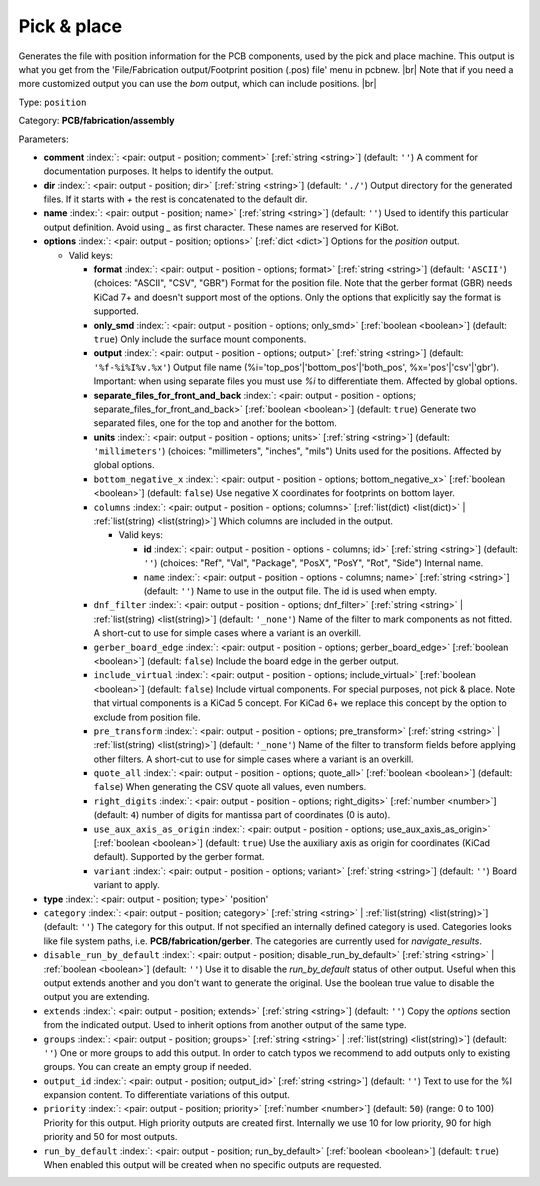 .. Automatically generated by KiBot, please don't edit this file

.. index::
   pair: Pick & place; position

Pick & place
~~~~~~~~~~~~

Generates the file with position information for the PCB components, used by the pick and place machine.
This output is what you get from the 'File/Fabrication output/Footprint position (.pos) file' menu in pcbnew. |br|
Note that if you need a more customized output you can use the *bom* output, which can include positions. |br|

Type: ``position``

Category: **PCB/fabrication/assembly**

Parameters:

-  **comment** :index:`: <pair: output - position; comment>` [:ref:`string <string>`] (default: ``''``) A comment for documentation purposes. It helps to identify the output.
-  **dir** :index:`: <pair: output - position; dir>` [:ref:`string <string>`] (default: ``'./'``) Output directory for the generated files.
   If it starts with `+` the rest is concatenated to the default dir.
-  **name** :index:`: <pair: output - position; name>` [:ref:`string <string>`] (default: ``''``) Used to identify this particular output definition.
   Avoid using `_` as first character. These names are reserved for KiBot.
-  **options** :index:`: <pair: output - position; options>` [:ref:`dict <dict>`] Options for the `position` output.

   -  Valid keys:

      -  **format** :index:`: <pair: output - position - options; format>` [:ref:`string <string>`] (default: ``'ASCII'``) (choices: "ASCII", "CSV", "GBR") Format for the position file.
         Note that the gerber format (GBR) needs KiCad 7+ and doesn't support most of the options.
         Only the options that explicitly say the format is supported.
      -  **only_smd** :index:`: <pair: output - position - options; only_smd>` [:ref:`boolean <boolean>`] (default: ``true``) Only include the surface mount components.
      -  **output** :index:`: <pair: output - position - options; output>` [:ref:`string <string>`] (default: ``'%f-%i%I%v.%x'``) Output file name (%i='top_pos'|'bottom_pos'|'both_pos', %x='pos'|'csv'|'gbr').
         Important: when using separate files you must use `%i` to differentiate them. Affected by global options.
      -  **separate_files_for_front_and_back** :index:`: <pair: output - position - options; separate_files_for_front_and_back>` [:ref:`boolean <boolean>`] (default: ``true``) Generate two separated files, one for the top and another for the bottom.
      -  **units** :index:`: <pair: output - position - options; units>` [:ref:`string <string>`] (default: ``'millimeters'``) (choices: "millimeters", "inches", "mils") Units used for the positions. Affected by global options.
      -  ``bottom_negative_x`` :index:`: <pair: output - position - options; bottom_negative_x>` [:ref:`boolean <boolean>`] (default: ``false``) Use negative X coordinates for footprints on bottom layer.
      -  ``columns`` :index:`: <pair: output - position - options; columns>` [:ref:`list(dict) <list(dict)>` | :ref:`list(string) <list(string)>`] Which columns are included in the output.

         -  Valid keys:

            -  **id** :index:`: <pair: output - position - options - columns; id>` [:ref:`string <string>`] (default: ``''``) (choices: "Ref", "Val", "Package", "PosX", "PosY", "Rot", "Side") Internal name.
            -  ``name`` :index:`: <pair: output - position - options - columns; name>` [:ref:`string <string>`] (default: ``''``) Name to use in the output file. The id is used when empty.

      -  ``dnf_filter`` :index:`: <pair: output - position - options; dnf_filter>` [:ref:`string <string>` | :ref:`list(string) <list(string)>`] (default: ``'_none'``) Name of the filter to mark components as not fitted.
         A short-cut to use for simple cases where a variant is an overkill.

      -  ``gerber_board_edge`` :index:`: <pair: output - position - options; gerber_board_edge>` [:ref:`boolean <boolean>`] (default: ``false``) Include the board edge in the gerber output.
      -  ``include_virtual`` :index:`: <pair: output - position - options; include_virtual>` [:ref:`boolean <boolean>`] (default: ``false``) Include virtual components. For special purposes, not pick & place.
         Note that virtual components is a KiCad 5 concept.
         For KiCad 6+ we replace this concept by the option to exclude from position file.
      -  ``pre_transform`` :index:`: <pair: output - position - options; pre_transform>` [:ref:`string <string>` | :ref:`list(string) <list(string)>`] (default: ``'_none'``) Name of the filter to transform fields before applying other filters.
         A short-cut to use for simple cases where a variant is an overkill.

      -  ``quote_all`` :index:`: <pair: output - position - options; quote_all>` [:ref:`boolean <boolean>`] (default: ``false``) When generating the CSV quote all values, even numbers.
      -  ``right_digits`` :index:`: <pair: output - position - options; right_digits>` [:ref:`number <number>`] (default: ``4``) number of digits for mantissa part of coordinates (0 is auto).
      -  ``use_aux_axis_as_origin`` :index:`: <pair: output - position - options; use_aux_axis_as_origin>` [:ref:`boolean <boolean>`] (default: ``true``) Use the auxiliary axis as origin for coordinates (KiCad default).
         Supported by the gerber format.
      -  ``variant`` :index:`: <pair: output - position - options; variant>` [:ref:`string <string>`] (default: ``''``) Board variant to apply.

-  **type** :index:`: <pair: output - position; type>` 'position'
-  ``category`` :index:`: <pair: output - position; category>` [:ref:`string <string>` | :ref:`list(string) <list(string)>`] (default: ``''``) The category for this output. If not specified an internally defined category is used.
   Categories looks like file system paths, i.e. **PCB/fabrication/gerber**.
   The categories are currently used for `navigate_results`.

-  ``disable_run_by_default`` :index:`: <pair: output - position; disable_run_by_default>` [:ref:`string <string>` | :ref:`boolean <boolean>`] (default: ``''``) Use it to disable the `run_by_default` status of other output.
   Useful when this output extends another and you don't want to generate the original.
   Use the boolean true value to disable the output you are extending.
-  ``extends`` :index:`: <pair: output - position; extends>` [:ref:`string <string>`] (default: ``''``) Copy the `options` section from the indicated output.
   Used to inherit options from another output of the same type.
-  ``groups`` :index:`: <pair: output - position; groups>` [:ref:`string <string>` | :ref:`list(string) <list(string)>`] (default: ``''``) One or more groups to add this output. In order to catch typos
   we recommend to add outputs only to existing groups. You can create an empty group if
   needed.

-  ``output_id`` :index:`: <pair: output - position; output_id>` [:ref:`string <string>`] (default: ``''``) Text to use for the %I expansion content. To differentiate variations of this output.
-  ``priority`` :index:`: <pair: output - position; priority>` [:ref:`number <number>`] (default: ``50``) (range: 0 to 100) Priority for this output. High priority outputs are created first.
   Internally we use 10 for low priority, 90 for high priority and 50 for most outputs.
-  ``run_by_default`` :index:`: <pair: output - position; run_by_default>` [:ref:`boolean <boolean>`] (default: ``true``) When enabled this output will be created when no specific outputs are requested.

